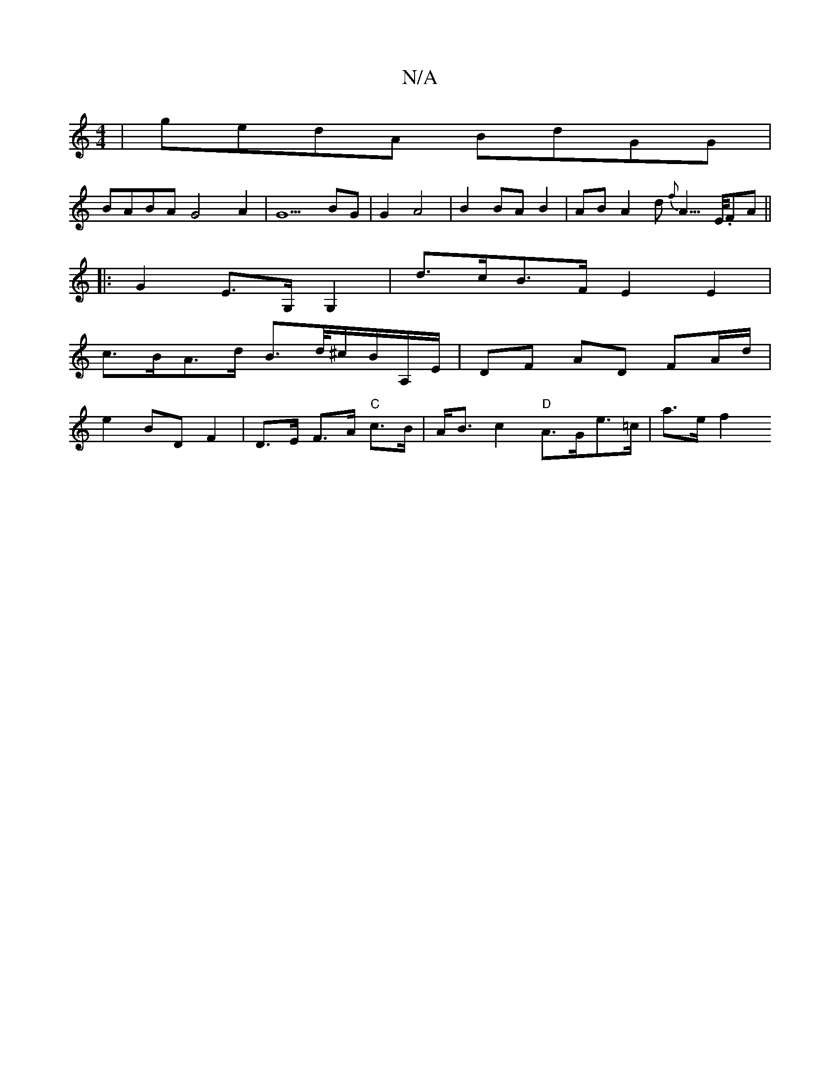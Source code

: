 X:1
T:N/A
M:4/4
R:N/A
K:Cmajor
| gedA BdGG |
BABA G4 A2 | G5 BG | G2 A4 | B2 BA B2 | AB A2 d{f}A3/>E/.FA ||
|:G2 E>G, G,2 | d>cB>F E2 E2 |
c>BA>d B>d/^c/B/A,/E/ | DF AD FA/d/ |
e2 BD F2 | D>E F>A "C"c>B | A<B c2 "D"A>Ge>=c | a>e f2